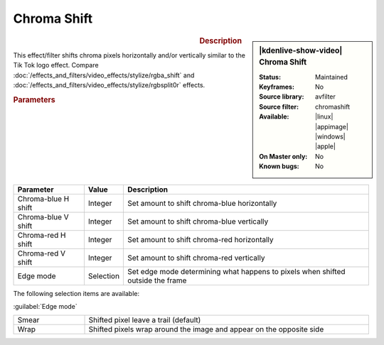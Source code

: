 .. meta::

   :description: Kdenlive Video Effects - Chroma Shift
   :keywords: KDE, Kdenlive, video editor, help, learn, easy, effects, filter, video effects, stylize, chroma shift

.. metadata-placeholder

   :authors: - Bernd Jordan (https://discuss.kde.org/u/berndmj)

   :license: Creative Commons License SA 4.0


Chroma Shift
============

.. figure:: /images/effects_and_compositions/kdenlive2304_effects-chroma_shift.webp
   :width: 365px
   :figwidth: 365px
   :align: left
   :alt: kdenlive2304_effects-chroma_shift

.. sidebar:: |kdenlive-show-video| Chroma Shift

   :**Status**:
      Maintained
   :**Keyframes**:
      No
   :**Source library**:
      avfilter
   :**Source filter**:
      chromashift
   :**Available**:
      |linux| |appimage| |windows| |apple|
   :**On Master only**:
      No
   :**Known bugs**:
      No

.. rst-class:: clear-both


.. rubric:: Description

This effect/filter shifts chroma pixels horizontally and/or vertically similar to the Tik Tok logo effect. Compare :doc:`/effects_and_filters/video_effects/stylize/rgba_shift` and :doc:`/effects_and_filters/video_effects/stylize/rgbsplit0r` effects.


.. rubric:: Parameters

.. list-table::
   :header-rows: 1
   :width: 100%
   :widths: 20 10 70
   :class: table-wrap

   * - Parameter
     - Value
     - Description
   * - Chroma-blue H shift
     - Integer
     - Set amount to shift chroma-blue horizontally
   * - Chroma-blue V shift
     - Integer
     - Set amount to shift chroma-blue vertically
   * - Chroma-red H shift
     - Integer
     - Set amount to shift chroma-red horizontally
   * - Chroma-red V shift
     - Integer
     - Set amount to shift chroma-red vertically
   * - Edge mode
     - Selection
     - Set edge mode determining what happens to pixels when shifted outside the frame

The following selection items are available:

:guilabel:`Edge mode`

.. list-table::
   :width: 100%
   :widths: 20 80
   :class: table-simple

   * - Smear
     - Shifted pixel leave a trail (default)
   * - Wrap
     - Shifted pixels wrap around the image and appear on the opposite side
